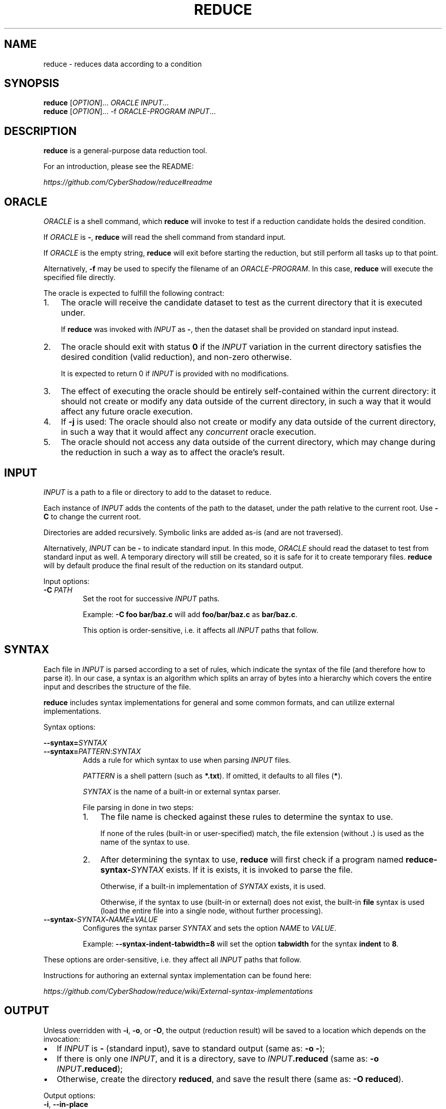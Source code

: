 .TH REDUCE 1
.SH NAME
reduce \- reduces data according to a condition
.SH SYNOPSIS
.nf
\fBreduce\fP [\fIOPTION\fP]...    \fIORACLE\fP         \fIINPUT\fP...
\fBreduce\fP [\fIOPTION\fP]... -f \fIORACLE-PROGRAM\fP \fIINPUT\fP...
.fi
.SH DESCRIPTION
\fBreduce\fP is a general-purpose data reduction tool.

For an introduction, please see the README:

.I https://github.com/CyberShadow/reduce#readme
.SH ORACLE
\fIORACLE\fP is a shell command, which \fBreduce\fP will invoke to test if a reduction candidate holds the desired condition.

If \fIORACLE\fP is \fB-\fP, \fBreduce\fP will read the shell command from standard input.

If \fIORACLE\fP is the empty string, \fBreduce\fP will exit before starting the reduction,
but still perform all tasks up to that point.

Alternatively, \fB-f\fP may be used to specify the filename of an \fIORACLE-PROGRAM\fP.
In this case, \fBreduce\fP will execute the specified file directly.

The oracle is expected to fulfill the following contract:

.IP 1. 3
The oracle will receive the candidate dataset to test as the current directory that it is executed under.

If \fBreduce\fP was invoked with \fIINPUT\fP as \fB-\fP, then the dataset shall be provided on standard input instead.
.IP 2.
The oracle should exit with status \fB0\fP if the \fIINPUT\fP variation in the current directory
satisfies the desired condition (valid reduction), and non-zero otherwise.

It is expected to return 0 if \fIINPUT\fP is provided with no modifications.
.IP 3.
The effect of executing the oracle should be entirely self-contained within the current directory:
it should not create or modify any data outside of the current directory,
in such a way that it would affect any future oracle execution.
.IP 4.
If \fB-j\fP is used: The oracle should also not create or modify any data outside of the current directory,
in such a way that it would affect any \fIconcurrent\fP oracle execution.
.IP 5.
The oracle should not access any data outside of the current directory,
which may change during the reduction in such a way as to affect the oracle's result.

.SH INPUT

\fIINPUT\fP is a path to a file or directory to add to the dataset to reduce.

Each instance of \fIINPUT\fP adds the contents of the path to the dataset,
under the path relative to the current root. Use \fB-C\fP to change the current root.

Directories are added recursively. Symbolic links are added as-is (and are not traversed).

Alternatively, \fIINPUT\fP can be \fB-\fP to indicate standard input.
In this mode, \fIORACLE\fP should read the dataset to test from standard input as well.
A temporary directory will still be created, so it is safe for it to create temporary files.
\fBreduce\fP will by default produce the final result of the reduction on its standard output.

Input options:

.TP
\fB-C\fP \fIPATH\fP
Set the root for successive \fIINPUT\fP paths.

Example: \fB-C foo bar/baz.c\fP will add \fBfoo/bar/baz.c\fP as \fBbar/baz.c\fP.

This option is order-sensitive, i.e. it affects all \fIINPUT\fP paths that follow.

.SH SYNTAX

Each file in \fIINPUT\fP is parsed according to a set of rules, which indicate the syntax of the file (and therefore how to parse it).
In our case, a syntax is an algorithm which splits an array of bytes into a hierarchy which covers the entire input and describes the structure of the file.

\fBreduce\fP includes syntax implementations for general and some common formats, and can utilize external implementations.

Syntax options:

\fB--syntax=\fP\fISYNTAX\fP
.br
\fB--syntax=\fP\fIPATTERN\fP:\fISYNTAX\fP
.br
.RS
Adds a rule for which syntax to use when parsing \fIINPUT\fP files.

\fIPATTERN\fP is a shell pattern (such as \fB*.txt\fP). If omitted, it defaults to all files (\fB*\fP).

\fISYNTAX\fP is the name of a built-in or external syntax parser.

File parsing in done in two steps:

.IP 1. 3
The file name is checked against these rules to determine the syntax to use.

If none of the rules (built-in or user-specified) match, the file extension (without \fB.\fP) is used as the name of the syntax to use.

.IP 2.
After determining the syntax to use,
\fBreduce\fP will first check if a program named \fBreduce-syntax-\fISYNTAX\fR exists.
If it is exists, it is invoked to parse the file.

Otherwise, if a built-in implementation of \fISYNTAX\fP exists, it is used.

Otherwise, if the syntax to use (built-in or external) does not exist, the built-in \fBfile\fP syntax is used
(load the entire file into a single node, without further processing).

.RE

.TP
\fB--syntax-\fISYNTAX\fP-\fINAME\fP=\fIVALUE\fP
Configures the syntax parser \fISYNTAX\fP and sets the option \fINAME\fP to \fIVALUE\fP.

Example: \fB--syntax-indent-tabwidth=8\fP will set the option \fBtabwidth\fP for the syntax \fBindent\fP to \fB8\fP.

.RE
These options are order-sensitive, i.e. they affect all \fIINPUT\fP paths that follow.

Instructions for authoring an external syntax implementation can be found here:

.I https://github.com/CyberShadow/reduce/wiki/External-syntax-implementations

.SH OUTPUT

Unless overridden with \fB-i\fP, \fB-o\fP, or \fB-O\fP,
the output (reduction result) will be saved to a location which depends on the invocation:

.IP \[bu] 2
If \fIINPUT\fP is \fB-\fP (standard input), save to standard output (same as: \fB-o -\fP);
.IP \[bu]
If there is only one \fIINPUT\fP, and it is a directory, save to \fIINPUT\fP\fB.reduced\fP (same as: \fB-o \fIINPUT\fP.reduced\fR);
.IP \[bu]
Otherwise, create the directory \fBreduced\fP, and save the result there (same as: \fB-O reduced\fR).
.RE

Output options:

.TP
\fB-i\fR, \fB--in-place\fR
Overwrite each \fIINPUT\fP with the result of reducing it.

If \fIINPUT\fP is a directory, then contained files that were deleted as part of the reduction will be deleted in \fIINPUT\fP as well.

Note: \fBreduce\fP does not create backup files.

.TP
\fB-o\fP \fIPATH\fR, \fB--output=\fP\fIPATH\fR
Save the result of reducing the corresponding \fIINPUT\fP to the given location.

If there in more than one \fIINPUT\fP, then there must be the same number of \fB-o\fP options.

If \fIPATH\fP is \fB-\fP, write the result to standard output.

.TP
\fB-O\fP \fIDIR\fR, \fB--output-dir=\fP\fIDIR\fR
Create the directory \fIDIR\fR, and save the entire reduced dataset there.

.RE
These options are mutually exclusive.


.SH REDUCTION

Reduction proceeds as follows:

.IP \[bu] 2
The initial dataset is obtained after parsing and optimization. This is the prime dataset.
.IP \[bu]
The node tree is walked in a certain order. For each node in the tree:
.RS
.IP \[bu] 2
\fBreduce\fP attempts to remove (or otherwise simplify) the node.

A modified (candidate) version of the prime dataset is thus created.
.IP \[bu]
The candidate dataset is saved to a temporary directory.
.IP \[bu]
The oracle is invoked in this directory.
.RS
.IP \[bu] 2
If the oracle exits with status 0, the candidate dataset is promoted as the new prime dataset.
.IP \[bu]
If the oracle exits with any other status, the candidate dataset is discarded.
.RE
.RE
.IP \[bu]
After iterating through all possible reductions with no further modifications,
the prime dataset is produced as the final output.
.RE

Reduction options:

.TP 7
\fB--strategy=\fINAME\fR
Set the strategy to use when reducing.

Strategies are algorithms which dictate the order in which the node tree is walked.
The following strategies are available:

.RS

.TP
\fBindepth\fP
Depth-first.

.TP
\fBinbreadth\fP (default)
Breadth-first; always proceeds to the next level. Iterates until there are no successful reductions.

.TP
\fBcareful\fP
Breadth-first; restarts at the top level after finishing a depth with any successful reductions, otherwise proceeds to the next depth.

.TP
\fBpingpong\fP
Breadth-first; returns to the previous depth after finishing a depth with any successful reductions, otherwise proceeds to the next depth.

.TP
\fBlookback\fP
Breadth-first; returns to the previous depth after finishing a depth with any successful reductions, otherwise proceeds to the next unvisited depth.

.RE
.RS

The default strategy (\fBinbreadth\fP) is suitable for most workloads.
For reductions in which the oracle must load and parse all input files,
whether they're referenced from anywhere else or not, the \fBlookback\fP strategy may be faster.

.RE

.TP
\fB--white-out\fR
Replace characters in removed nodes with spaces instead of deleting them.

Allows preserving line and column numbers in the output.


.SH OBFUSCATION

Obfuscation is an alternative mode, in which instead of reducing,
\fBreduce\fP obfuscates the input by replacing identifiers with sequential strings.

The oracle should thus be a command which verifies that the input
continues to be syntactically valid (and satisfies the desired properties).

Obfuscation options:

.TP
\fB--obfuscate\fR
Set the mode to obfuscation.


.TP
\fB--keep-length\fR
Use an alternative identifier generation algorithm, which preserves the length of obfuscated identifiers.

Can be useful for e.g. demonstrating linker bugs, where the exact layout of object files is important.


.SH FUZZING

Fuzzing is an alternative mode, in which instead of reducing,
\fBreduce\fP randomly permutates the input, and stops when the oracle exits with status \fB0\fP.

The oracle should thus be a command which exits with status \fB0\fP if it detects that the input has some desired property,
such as a compiler bug.

In this mode, it is expected that the oracle does not exit with status \fB0\fP if given the input dataset.

Fuzzing options:

.TP
\fB--fuzz\fR
.br
Set the mode to fuzzing.



.SH SELECTION

\fBreduce\fP can be told to not touch some parts of the input dataset, forbidding modifications to it.
The options below each "paint" some subset of the node tree as to forbid or allow modifying it.

If a node is forbidden, then the flag is implicitly propagated upwards, towards the root of the hierarchy.
Sibling nodes are unaffected.

The first option determines the initial color of the tree.
For instance, \fB--allow=test\fP forbids modifying all nodes, and then allows modifying nodes covered by the string \fBtest\fP;
whereas, \fB--forbid=test\fP leaves all nodes as allowed, and then forbids modifying nodes containing the string \fBtest\fP.

Any number and combination of the switches below is allowed.
They are order-sensitive, i.e., each one is applied as a painting operation on top of the previous one's result.

Selection options:

.TP
\fB--forbid=\fIREGEXP\fR
Do not modify nodes containing \fIREGEXP\fP.


.TP
\fB--allow=\fIREGEXP\fR
Only modify nodes covered by \fIREGEXP\fP.


.TP
\fB--forbid-files=\fIPATTERN\fR
Do not modify files whose paths glob-match \fIPATTERN\fR.


.TP
\fB--allow-files=\fIPATTERN\fR
Only modify files whose paths glob-match \fIPATTERN\fR.

Non-matching files are still loaded and parsed.


.SH GENERAL OPTIONS


.TP
\fB--reject=\fIREGEXP\fR
Reject modifications which cause \fIREGEXP\fP to occur in output.

May be used multiple times.


.TP
\fB--temp-dir=\fIDIR\fR
Write and run reduction candidates in this directory.

By default, the system's default temporary directory will be used.


.TP
\fB-j\fR[\fIN\fR]
Use \fIN\fP look-ahead processes.

If \fIN\fP unspecified (\fB\-j\fP), the number of logical processors will be used.


.TP
\fB--no-save\fR
Disable saving in-progress results.


.TP
\fB-h, --help\fR
Show usage.


.TP
\fB-V, --version\fR
Show program version.


.SH DEVELOPMENT OPTIONS

These options are mainly useful for debugging \fBreduce\fP,
or creating tools on top of it:

.TP
\fB--no-redirect\fR
Don't redirect the oracel's stdout/stderr streams to \fB/dev/null\fP (or the system's equivalent).

.TP
\fB--dump\fR
Dump parsed tree to \fIINPUT\fP\fB.dump\fP.

.TP
\fB--dump-html\fR
Dump parsed tree to \fIINPUT\fP\fB.html\fP.

.TP
\fB--dump-json\fR
Dump parsed tree to \fIINPUT\fP\fB.json\fP.

.TP
\fB--trace\fR
Save all attempted reductions to \fIDIR\fB.trace\fR.

.TP
\fB--cache=\fIDIR\fR
Use \fIDIR\fP as persistent disk cache (in addition to the memory cache).

Can be used to speed up repetitive reductions of the same input.

The same oracle must be used for the same cache directory.

.TP
\fB--times\fR
Display verbose spent time breakdown.

.TP
\fB--no-optimize\fR
Disable tree optimization step.

May be useful with \fB--dump\fP.


.TP
\fB--max-steps=\fIN\fR
Perform no more than \fIN\fP steps when reducing.


.SH BUGS
Please report defects and enhancement requests to the GitHub issue tracker:

.I https://github.com/CyberShadow/reduce/issues

.SH AUTHORS

\fBreduce\fR is written by Vladimir Panteleev <reduce@c\fRy.m\fRd> and contributors:

.I https://github.com/CyberShadow/reduce/graphs/contributors

